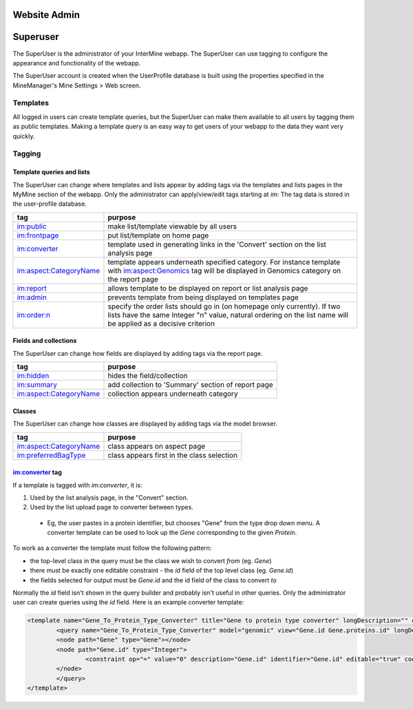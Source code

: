 Website Admin
================================

Superuser
================================

The SuperUser is the administrator of your InterMine webapp.  The SuperUser can use tagging to configure the appearance and functionality of the webapp.

The SuperUser account is created when the UserProfile database is built using the properties specified in the MineManager's Mine Settings > Web screen.

Templates
----------------

All logged in users can create template queries, but the SuperUser can make them available to all users by tagging them as public templates. Making a template query is an easy way to get users of your webapp to the data they want very quickly.

Tagging
--------

Template queries and lists
~~~~~~~~~~~~~~~~~~~~~~~~~~~~~~~~

The SuperUser can change where templates and lists appear by adding tags via the templates and lists pages in the MyMine section of the webapp. Only the administrator can apply/view/edit tags starting at `im:` The tag data is stored in the user-profile database.


======================  ===========================================================================================================================================================
tag                     purpose
======================  ===========================================================================================================================================================
im:public               make list/template viewable by all users 
im:frontpage            put list/template on home page 
im:converter            template used in generating links in the 'Convert' section on the list analysis page 
im:aspect:CategoryName  template appears underneath specified category. For instance template with im:aspect:Genomics tag will be displayed in Genomics category on the 
                        report page
im:report               allows template to be displayed on report or list analysis page
im:admin                prevents template from being displayed on templates page
im:order:n              specify the order lists should go in (on homepage only currently). If two lists have the same Integer "n" value, natural ordering on the list name will be 
                        applied as a decisive criterion
======================  ===========================================================================================================================================================

Fields and collections
~~~~~~~~~~~~~~~~~~~~~~~~~~~~~~~~

The SuperUser can change how fields are displayed by adding tags via the report page.

======================  ===========================================================================================================================================================
tag                     purpose
======================  ===========================================================================================================================================================
im:hidden               hides the field/collection 
im:summary              add collection to 'Summary' section of report page 
im:aspect:CategoryName  collection appears underneath category 
======================  ===========================================================================================================================================================

Classes
~~~~~~~~~~~~~~~~~~~~~~~~~~~~~~~~

The SuperUser can change how classes are displayed by adding tags via the model browser.

======================  ===========================================================================================================================================================
tag                     purpose
======================  ===========================================================================================================================================================
im:aspect:CategoryName  class appears on aspect page 
im:preferredBagType     class appears first in the class selection 
======================  ===========================================================================================================================================================

im:converter tag
~~~~~~~~~~~~~~~~~~~~~~~~~~~~~~~~


If a template is tagged with `im:converter`, it is:

1. Used by the list analysis page, in the "Convert" section.
2. Used by the list upload page to converter between types.  

  * Eg, the user pastes in a protein identifier, but chooses "Gene" from the type drop down menu.  A converter template can be used to look up the `Gene` corresponding to the given `Protein`.

To work as a converter the template must follow the following pattern:

* the top-level class in the query must be the class we wish to convert *from* (eg. `Gene`)
* there must be exactly one editable constraint - the `id` field of the top level class (eg. `Gene.id`)
* the fields selected for output must be `Gene.id` and the id field of the class to convert *to*

Normally the `id` field isn't shown in the query builder and probably isn't useful in other queries.  Only the administrator user can create queries using the `id` field.  Here is an example converter template:

.. code-block:: xml

	<template name="Gene_To_Protein_Type_Converter" title="Gene to protein type converter" longDescription="" comment="">
  		<query name="Gene_To_Protein_Type_Converter" model="genomic" view="Gene.id Gene.proteins.id" longDescription="" sortOrder="Gene.id asc">
    		<node path="Gene" type="Gene"></node>
    		<node path="Gene.id" type="Integer">
      			<constraint op="=" value="0" description="Gene.id" identifier="Gene.id" editable="true" code="A"></constraint>
    		</node>
  		</query>
	</template>

.. index:: tagging, convert type, superuser, admin


